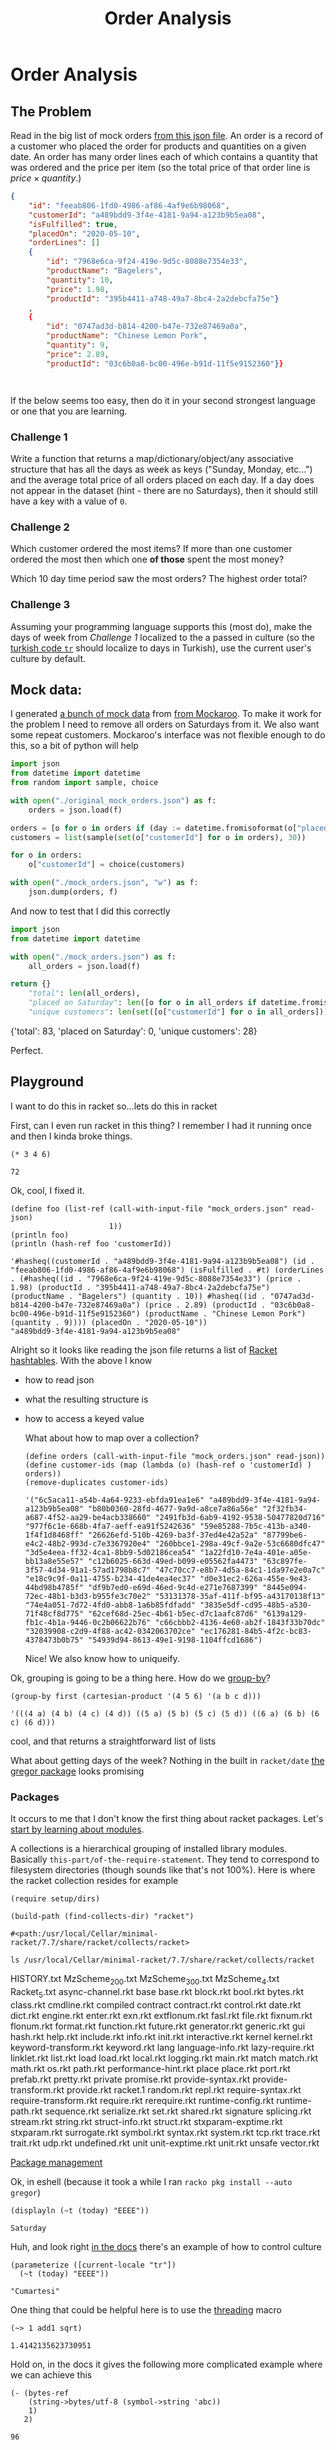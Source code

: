 #+TITLE: Order Analysis
#+OPTIONS: toc:nil
#+OPTIONS: num:nil

* Order Analysis

** The Problem
   Read in the big list of mock orders [[file:mock_orders.json][from this json file]]. An order is a record of a customer who placed the order for products and quantities on a given date. An order has many order lines each of which contains a quantity that was ordered and the price per item (so the total price of that order line is \(price \times quantity\).)

   #+begin_src json :eval no
     {
         "id": "feeab806-1fd0-4986-af86-4af9e6b98068",
         "customerId": "a489bdd9-3f4e-4181-9a94-a123b9b5ea08",
         "isFulfilled": true,
         "placedOn": "2020-05-10",
         "orderLines": []
         {
             "id": "7968e6ca-9f24-419e-9d5c-8088e7354e33",
             "productName": "Bagelers",
             "quantity": 10,
             "price": 1.98,
             "productId": "395b4411-a748-49a7-8bc4-2a2debcfa75e"}
         ,
         {
             "id": "0747ad3d-b814-4200-b47e-732e87469a0a",
             "productName": "Chinese Lemon Pork",
             "quantity": 9,
             "price": 2.89,
             "productId": "03c6b0a8-bc00-496e-b91d-11f5e9152360"}}



   #+end_src

   If the below seems too easy, then do it in your second strongest language or one that you are learning.

*** Challenge 1
    Write a function that returns a map/dictionary/object/any associative structure that has all the days as week as keys ("Sunday, Monday, etc...") and the average total price of all orders placed on each day. If a day does not appear in the dataset (hint - there are no Saturdays), then it should still have a key with a value of =0=.

*** Challenge 2
    Which customer ordered the most items? If more than one customer ordered the most then which one *of those* spent the most money?

    Which 10 day time period saw the most orders? The highest order total?

*** Challenge 3
    Assuming your programming language supports this (most do), make the days of week from [[Challenge 1]] localized to the a passed in culture (so the [[https://www.loc.gov/standards/iso639-2/php/langcodes_name.php?iso_639_1=tr][turkish code =tr=]] should localize to days in Turkish), use the current user's culture by default.

** Mock data:

   I generated [[file:original_mock_orders.json][a bunch of mock data]] from [[https://www.mockaroo.com/][from Mockaroo]]. To make it work for the problem I need to remove all orders on Saturdays from it. We also want some repeat customers. Mockaroo's interface was not flexible enough to do this, so a bit of python will help

   #+begin_src python :results silent
     import json
     from datetime import datetime
     from random import sample, choice

     with open("./original_mock_orders.json") as f:
         orders = json.load(f)

     orders = [o for o in orders if (day := datetime.fromisoformat(o["placedOn"]).strftime("%A")) != "Saturday"]
     customers = list(sample(set(o["customerId"] for o in orders), 30))

     for o in orders:
         o["customerId"] = choice(customers)

     with open("./mock_orders.json", "w") as f:
         json.dump(orders, f)
   #+end_src

   And now to test that I did this correctly
   #+begin_src python :results drawer :exports both
     import json
     from datetime import datetime

     with open("./mock_orders.json") as f:
         all_orders = json.load(f)

     return {}
         "total": len(all_orders),
         "placed on Saturday": len([o for o in all_orders if datetime.fromisoformat(o["placedOn"]).strftime("%A") == "Saturday"]),
         "unique customers": len(set([o["customerId"] for o in all_orders])),

   #+end_src

   #+RESULTS:
   :results:
   {'total': 83, 'placed on Saturday': 0, 'unique customers': 28}
   :end:

   Perfect.

** Playground
   I want to do this in racket so...lets do this in racket

   First, can I even run racket in this thing? I remember I had it running once and then I kinda broke things.

   #+begin_src racket :exports both
     (* 3 4 6)
   #+end_src

   #+RESULTS:
   : 72

   Ok, cool, I fixed it.

   #+begin_src racket :require json :results output :exports both
     (define foo (list-ref (call-with-input-file "mock_orders.json" read-json)
                           1))
     (println foo)
     (println (hash-ref foo 'customerId))
   #+end_src

   #+RESULTS:
   : '#hasheq((customerId . "a489bdd9-3f4e-4181-9a94-a123b9b5ea08") (id . "feeab806-1fd0-4986-af86-4af9e6b98068") (isFulfilled . #t) (orderLines . (#hasheq((id . "7968e6ca-9f24-419e-9d5c-8088e7354e33") (price . 1.98) (productId . "395b4411-a748-49a7-8bc4-2a2debcfa75e") (productName . "Bagelers") (quantity . 10)) #hasheq((id . "0747ad3d-b814-4200-b47e-732e87469a0a") (price . 2.89) (productId . "03c6b0a8-bc00-496e-b91d-11f5e9152360") (productName . "Chinese Lemon Pork") (quantity . 9)))) (placedOn . "2020-05-10"))
   : "a489bdd9-3f4e-4181-9a94-a123b9b5ea08"

   Alright so it looks like reading the json file returns a list of [[https://docs.racket-lang.org/reference/hashtables.html][Racket hashtables]]. With the above I know
   - how to read json
   - what the resulting structure is
   - how to access a keyed value

     What about how to map over a collection?

     #+begin_src racket :require json :exports both
       (define orders (call-with-input-file "mock_orders.json" read-json))
       (define customer-ids (map (lambda (o) (hash-ref o 'customerId) ) orders))
       (remove-duplicates customer-ids)
     #+end_src

     #+RESULTS:
     : '("6c5aca11-a54b-4a64-9233-ebfda91ea1e6" "a489bdd9-3f4e-4181-9a94-a123b9b5ea08" "b80b0360-28fd-4677-9a9d-a8ce7a86a56e" "2f32fb34-a687-4f52-aa29-be4acb338660" "2491fb3d-6ab9-4192-9538-50477820d716" "977f6c1e-668b-4fa7-aeff-ea91f5242636" "59e85288-7b5c-413b-a340-1f4f1d8468ff" "26626efd-510b-4269-ba3f-37ed4e42a52a" "87799be6-e4c2-48b2-993d-c7e3367920e4" "260bbce1-298a-49cf-9a2e-53c6680dfc47" "3d5e4eea-ff32-4ca1-8bb9-5d02186cea54" "1a22fd10-7e4a-401e-a05e-bb13a8e55e57" "c12b6025-663d-49ed-b099-e05562fa4473" "63c897fe-3f57-4d34-91a1-57ad1798b8c7" "47c70cc7-e8b7-4d5a-84c1-1da97e2e0a7c" "e18c9c9f-0a11-4755-b234-41de4ea4ec37" "d0e31ec2-626a-455e-9e43-44bd98b4785f" "df9b7ed0-e69d-46ed-9c4d-e271e7687399" "8445e094-72ec-48b1-b3d3-b955fe3c70e2" "53131378-35af-411f-bf95-a43170138f13" "74e4a051-7d72-4fd0-abb8-1a6b85fdfadd" "3835e5df-cd95-48b5-a530-71f48cf8d775" "62cef68d-25ec-4b61-b5ec-d7c1aafc87d6" "6139a129-fb1c-4b1a-9446-0c2b06622b76" "c66cbbb2-4136-4e60-ab2f-1843f33b70dc" "32039908-c2d9-4f88-ac42-0342063702ce" "ec176281-84b5-4f2c-bc83-4378473b0b75" "54939d94-8613-49e1-9198-1104ffcd1686")

     Nice! We also know how to uniqueify.

   Ok, grouping is going to be a thing here. How do we [[https://docs.racket-lang.org/reference/pairs.html?q=group#%28def._%28%28lib._racket%2Flist..rkt%29._group-by%29%29][group-by]]?
   #+begin_src racket :exports both
     (group-by first (cartesian-product '(4 5 6) '(a b c d)))
   #+end_src

   #+RESULTS:
   : '(((4 a) (4 b) (4 c) (4 d)) ((5 a) (5 b) (5 c) (5 d)) ((6 a) (6 b) (6 c) (6 d)))

   cool, and that returns a straightforward list of lists

   What about getting days of the week? Nothing in the built in ~racket/date~ [[https://docs.racket-lang.org/gregor/index.html][the gregor package]] looks promising

*** Packages
    It occurs to me that I don't know the first thing about racket packages. Let's [[https://docs.racket-lang.org/guide/module-basics.html#%28tech._collection%29][start by learning about modules]].

    A collections is a hierarchical grouping of installed library modules. Basically =this-part/of-the-require-statement=. They tend to correspond to filesystem directories (though sounds like that's not 100%). Here is where the racket collection resides for example

    #+begin_src racket :results output :exports both
      (require setup/dirs)

      (build-path (find-collects-dir) "racket")
    #+end_src

    #+RESULTS:
    : #<path:/usr/local/Cellar/minimal-racket/7.7/share/racket/collects/racket>

    #+begin_src shell :results drawer :exports code
      ls /usr/local/Cellar/minimal-racket/7.7/share/racket/collects/racket
    #+end_src

    #+RESULTS:
    :results:
    HISTORY.txt
    MzScheme_200.txt
    MzScheme_300.txt
    MzScheme_4.txt
    Racket_5.txt
    async-channel.rkt
    base
    base.rkt
    block.rkt
    bool.rkt
    bytes.rkt
    class.rkt
    cmdline.rkt
    compiled
    contract
    contract.rkt
    control.rkt
    date.rkt
    dict.rkt
    engine.rkt
    enter.rkt
    exn.rkt
    extflonum.rkt
    fasl.rkt
    file.rkt
    fixnum.rkt
    flonum.rkt
    format.rkt
    function.rkt
    future.rkt
    generator.rkt
    generic.rkt
    gui
    hash.rkt
    help.rkt
    include.rkt
    info.rkt
    init.rkt
    interactive.rkt
    kernel
    kernel.rkt
    keyword-transform.rkt
    keyword.rkt
    lang
    language-info.rkt
    lazy-require.rkt
    linklet.rkt
    list.rkt
    load
    load.rkt
    local.rkt
    logging.rkt
    main.rkt
    match
    match.rkt
    math.rkt
    os.rkt
    path.rkt
    performance-hint.rkt
    place
    place.rkt
    port.rkt
    prefab.rkt
    pretty.rkt
    private
    promise.rkt
    provide-syntax.rkt
    provide-transform.rkt
    provide.rkt
    racket.1
    random.rkt
    repl.rkt
    require-syntax.rkt
    require-transform.rkt
    require.rkt
    rerequire.rkt
    runtime-config.rkt
    runtime-path.rkt
    sequence.rkt
    serialize.rkt
    set.rkt
    shared.rkt
    signature
    splicing.rkt
    stream.rkt
    string.rkt
    struct-info.rkt
    struct.rkt
    stxparam-exptime.rkt
    stxparam.rkt
    surrogate.rkt
    symbol.rkt
    syntax.rkt
    system.rkt
    tcp.rkt
    trace.rkt
    trait.rkt
    udp.rkt
    undefined.rkt
    unit
    unit-exptime.rkt
    unit.rkt
    unsafe
    vector.rkt
    :end:

    [[https://docs.racket-lang.org/pkg/index.html][Package management]]


    Ok, in eshell (because it took a while I ran ~racko pkg install --auto gregor~)
    #+begin_src racket :require gregor :exports both
      (displayln (~t (today) "EEEE"))
    #+end_src

    #+RESULTS:
    : Saturday

    Huh, and look right [[https://docs.racket-lang.org/gregor/time-format.html][in the docs]] there's an example of how to control culture
    #+begin_src racket :require gregor :exports both
      (parameterize ([current-locale "tr"])
        (~t (today) "EEEE"))
    #+end_src

    #+RESULTS:
    : "Cumartesi"

    One thing that could be helpful here is to use the [[https://docs.racket-lang.org/threading/index.html][threading]] macro

    #+begin_src racket :require threading :exports both
      (~> 1 add1 sqrt)
    #+end_src

    #+RESULTS:
    : 1.4142135623730951

    Hold on, in the docs it gives the following more complicated example where we can achieve this

    #+begin_src racket :require threading :exports both
      (- (bytes-ref
          (string->bytes/utf-8 (symbol->string 'abc))
          1)
         2)
    #+end_src

    #+RESULTS:
    : 96

    by doing this instead

    #+begin_src racket :require threading :exports both
      (~> 'abc
          symbol->string
          string->bytes/utf-8
          (bytes-ref 1)
          (- 2))

    #+end_src

    #+RESULTS:
    : 96

    Note that in the case of both ~bytes-ref~ and ~-~, not only are functions curried automatically but they're curried right to left where the threaded parameter will be in the first argument position! If racket does that by default, it seems likely that this is what is usually useful in racket

    Ok, what about pattern matching?
    #+begin_src racket :require racket/match :exports both
      (define (try-match a)
        (match a
          [0 'zero]
          [a (cons 'val a)]))
      (list (try-match 0) (try-match 123))
    #+end_src

    #+RESULTS:
    : '(zero (val . 123))

    Ok nice! that's the simple case but it works well

    What about subtracting to dates to find out the amount of days that have passed?
    #+begin_src racket :exports both :results output
      (require gregor)
      (require gregor/period)
      (define d1 (iso8601->date "2020-06-12"))
      (define d2 (iso8601->date "2020-05-21"))
      (period-ref (date-period-between d1 d2 '(days)) 'days)
    #+end_src

    #+RESULTS:
    : -22

    On a side note, I am really impressed with racket documentation and language design. I barely know what I'm doing here and am able to find everything that I need.

** Implementation

   First we read in the file of course

   #+name: load-orders
   #+begin_src racket
     (define (load-orders) (call-with-input-file "mock_orders.json" read-json))
   #+end_src

   So as I see it, to fulfill [[Challenge 3]] I need to be able to generate the full list of week day names automatically. Additionally this would be needed to fulfill the requirement of [[Challenge 1]] that days absent from the dataset (Saturdays) be listed.


***  Challenge 1
    The plan here will be to just start on a known day, and iterate through the following 7 days formatting the day name out of each

    #+name: days-of-the-week
    #+begin_src racket :require gregor :eval no
      (define first-day-of-a-week (date 2020 5 31))
      (define (nth-date-of-the-week n) (+days first-day-of-a-week n))
      (define (date-day-name d) (~t d "EEEE"))
      (define (days-of-the-week) (map (compose date-day-name nth-date-of-the-week) (range 0 7)))
    #+end_src

    #+begin_src racket :noweb strip-export :require gregor
      <<days-of-the-week>>
      (days-of-the-week)
    #+end_src

    #+RESULTS:
    : '("Sunday" "Monday" "Tuesday" "Wednesday" "Thursday" "Friday" "Saturday")

    Sweet deal

    Now lets create a hash with all orders grouped by day

    #+name: group-by-day
    #+begin_src racket :eval no
      (define order-placed-on (lambda~> (hash-ref 'placedOn)))

      (define order-day-name (lambda~>
                              (order-placed-on)
                              iso8601->date
                              date-day-name))
      (define (first-order-day-name orders) (order-day-name (first orders)))
      (define (cons-day-name-orders orders) (cons (first-order-day-name orders) orders))
      (define group-by-day (lambda~>>
                            (group-by order-placed-on)
                            (map cons-day-name-orders)
                            make-immutable-hash))
    #+end_src
    
    #+name: group-orders-by-day
    
    #+name: orders-total
    #+begin_src racket :noweb strip-export :eval no
      (require threading)
      (define (order-line-price ol)
        (let* ([price (hash-ref ol 'price)]
               [quantity (hash-ref ol 'quantity)])
          (* price quantity)))
      (define order-total (lambda~>> (hash-ref _ 'orderLines)
                                     (map order-line-price)
                                     (apply +)))

      (define orders-total (lambda~>>
                            (map order-total)
                            (apply +)
                            (* 1.0)))

    #+end_src

    #+name: group-orders-by-day
    #+begin_src racket :noweb strip-export :eval no
      (require gregor)
      (require json)
      (require racket/hash)
      (require racket/match)

      <<group-by-day>>
      <<days-of-the-week>>
      <<load-orders>>
      <<orders-total>>

      (define cons-with-empty-list (curryr cons (list)))
      (define (orders-average-total orders)
        (match (length orders)
          [0 0]
          [n (/ (orders-total orders) n)]))
      (define (empty-list-per-day-of-week)
        (~>> (days-of-the-week)
             (map cons-with-empty-list)
             make-immutable-hash))
      (define group-orders-by-day (lambda~> group-by-day
                                            (hash-union (empty-list-per-day-of-week) #:combine append))) ;;fill in empty days
    #+end_src

    #+begin_src racket :noweb strip-export :results output :exports both
      <<group-orders-by-day>>
      (let* ([orders (load-orders)]
             [orders-by-day (group-orders-by-day orders)])
        (for/hash ([k (hash-keys orders-by-day)])
          (values k (orders-average-total (hash-ref orders-by-day k)))))
    #+end_src

    #+RESULTS:
    : '#hash(("Friday" . 53.315) ("Monday" . 68.96000000000001) ("Saturday" . 0) ("Sunday" . 102.53) ("Thursday" . 14.219999999999999) ("Tuesday" . 58.42) ("Wednesday" . 41.459999999999994))



*** Challenge 3

    Just skipping ahead here but challenge 3 becomes really simple now with dynamic parameters. Let's see it in turkish

    #+begin_src racket :noweb strip-export :results output :exports both
      <<group-orders-by-day>>
      (parameterize ([current-locale "tr"])
        (let* ([orders (load-orders)]
               [orders-by-day (group-orders-by-day orders)])
          (for/hash ([k (hash-keys orders-by-day)])
            (values k (orders-average-total (hash-ref orders-by-day k))))))
    #+end_src

    #+RESULTS:
    : '#hash(("Cuma" . 53.315) ("Cumartesi" . 0) ("Pazar" . 102.53) ("Pazartesi" . 68.96000000000001) ("Perşembe" . 14.219999999999999) ("Salı" . 58.42) ("Çarşamba" . 41.459999999999994))

    Nice!

*** Challenge 2

**** Customer with most items

     So to find the best customer we
     - group orders by customer
     - group results by largest size
     - sort
     - take last: this will be the customers and their orders that ordered the most items (length, (list (customer, (list order))))
     - unwrap and sort by order total
     - take last: (customer, (list order))
     - get customer

     #+begin_src racket :noweb strip-export :results output :exports both
       <<group-orders-by-day>>
       (define orders-total (lambda~>>
                             (map order-total)
                             (apply +)))
       (~>> (load-orders)
            (group-by (lambda~> (hash-ref 'customerId)))
            (group-by length)
            (sort _ > #:key length)
            (first) ;;list (customerId grouped) of list of orders
            (sort _ > #:key orders-total)
            (first) ;; list of orders for a given customer
            (map (lambda~> (hash-ref 'customerId)))
            (first))
     #+end_src

     #+RESULTS:
     : "260bbce1-298a-49cf-9a2e-53c6680dfc47"

**** 10 day period with the most orders

     So this has the need to chunk orders by their `placedOn` date within 10 of each other. Lets start by creating a function that takes two orders and determines if they're within ten days of each other


     #+name: orders-within-10-days?
     #+begin_src racket :eval no
       (require gregor)
       (require gregor/period)
       (define placed-on-date (lambda~> (hash-ref 'placedOn)
                                        iso8601->date))
       (define (date-within-days? max-days d1 d2)
         (~> (days-between d1 d2)
             abs
             (<= max-days)))
       (define (orders-within-10-days? o1 o2)
         (date-within-days? 10 (placed-on-date o1) (placed-on-date o2)))
     #+end_src

     Now let's create a generic function that takes a sequence of ordered items and moves a sliding window over them that ensures they are within some distance of each other. To test it we can take a sequence of numbers and create sliding windows of groups that are within 3 of each other

     #+name: chunk-by-input
     | 1 | 3 | 6 | 6 | 10 | 12 | 12 | 14 |

     So we process these one by one, accumulating them into a list which
     - always contains the item being iterated on
     - guarantees that all items are within - in this case - 3 of each other. Any items preventing counter to this guarantee from being kept are not included

     So in this case the output would be
     - 1
     - 1 3
     - 3 6
     - 3 6 6
     - 10
     - 10 12
     - 10 12 12
     - 12 12 14

     Here would be a good implementation. We use dynamic scope via ~make-parameter~

     #+name: group-into-sliding-distance-windows
     #+begin_src racket :eval no
       (require threading)
       (require rebellion/streaming/transducer)
       (require rebellion/collection/list)

       (define (prepend-to-elements-within-distance within-distance? items item)
         (~>> items
              (filter (curry within-distance? item))
              (cons item)))

       (define (group-into-sliding-distance-windows within-distance? data)
         (transduce data
                    (folding (curry prepend-to-elements-within-distance within-distance?) '())
                    #:into into-list))
     #+end_src

     #+begin_src racket :noweb strip-export :results output :exports both :var data=chunk-by-input
       <<group-into-sliding-distance-windows>>
       (define (within-3? a b) (~> a
                                   (- b)
                                   (abs)
                                   (<= 3)))
       (group-into-sliding-distance-windows within-3? (first data))
     #+end_src

     #+RESULTS:
     : '((1) (3 1) (6 3) (6 6 3) (10) (12 10) (12 12 10) (14 12 12))

     We also just need a simple utility that can get both min and max from a list. We could do it easiest by sorting and getting the first and last. This isn't the most efficient way to go about it because we're then at =O(n*log(n))= instead of just =O(n)= but meh, we don't have all that many orders here for it to matter.


     #+name: minimum-maximum
     #+begin_src racket :eval no
       (define (minimum-maximum less-than? lst)
         (let ([sorted-lst (sort lst less-than?)])
           (values (first sorted-lst) (last sorted-lst))))
     #+end_src


     We should now be able to take all orders sorted by their =placedOn= date and to group them into windows

     #+name: date-stats-on-orders-in-window
     #+begin_src racket :noweb strip-export :eval no
       (require json)
       <<group-into-sliding-distance-windows>>
       <<load-orders>>
       <<minimum-maximum>>
       <<orders-total>>

       (define placed-on (curryr hash-ref 'placedOn))

       (struct date-stats (min-date max-date order-count orders-total) #:transparent)
       (define (date-stats-of-order-group orders)
         (let-values ([(min max) (~>> orders
                                      (map placed-on)
                                      (minimum-maximum string<?))])
           (date-stats min max
                       (length orders)
                       (orders-total orders))))

       (define (date-stats-on-orders-in-window within-distance? select-interesting-order-group-charecteristic)
         (~>> (load-orders)
              (sort _ string<? #:key placed-on)
              (group-into-sliding-distance-windows within-distance?)
              (sort _ > #:key select-interesting-order-group-charecteristic)
              (group-by select-interesting-order-group-charecteristic)
              first
              (map date-stats-of-order-group)))
     #+end_src
     
     #+begin_src racket :noweb strip-export :results output :exports both
       <<date-stats-on-orders-in-window>>
       <<orders-within-10-days?>>
       (date-stats-on-orders-in-window orders-within-10-days? length)
     #+end_src

     #+RESULTS:
     : (list (date-stats "2019-09-01" "2019-09-11" 7 373.27) (date-stats "2020-03-08" "2020-03-16" 7 228.75))

     
     Perfect. looks like there are two groups of seven orders that fit within a span of ten days with the dates above.

**** 10 day period with the highest order total
     
     We can use the above function we made to do this easily
     
     #+begin_src racket :noweb strip-export :results output :exports both
       <<date-stats-on-orders-in-window>>
       <<orders-within-10-days?>>
       (date-stats-on-orders-in-window orders-within-10-days? orders-total)
     #+end_src

     #+RESULTS:
     : (list (date-stats "2019-07-30" "2019-08-05" 5 387.82))


     And there we go. Between =2019-07-30= and =2019-08-05= there were =5= orders totalling =$387.82=.
